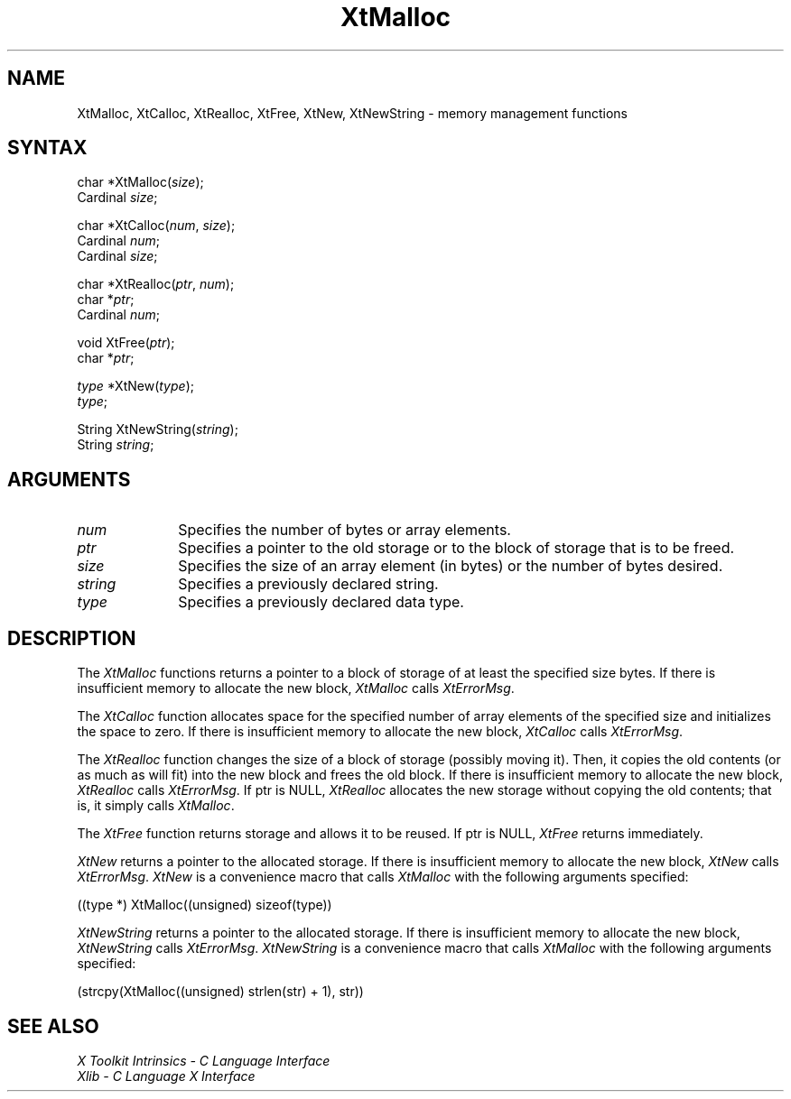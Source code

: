 .\" Copyright 1993 X Consortium
.\"
.\" Permission is hereby granted, free of charge, to any person obtaining
.\" a copy of this software and associated documentation files (the
.\" "Software"), to deal in the Software without restriction, including
.\" without limitation the rights to use, copy, modify, merge, publish,
.\" distribute, sublicense, and/or sell copies of the Software, and to
.\" permit persons to whom the Software is furnished to do so, subject to
.\" the following conditions:
.\"
.\" The above copyright notice and this permission notice shall be
.\" included in all copies or substantial portions of the Software.
.\"
.\" THE SOFTWARE IS PROVIDED "AS IS", WITHOUT WARRANTY OF ANY KIND,
.\" EXPRESS OR IMPLIED, INCLUDING BUT NOT LIMITED TO THE WARRANTIES OF
.\" MERCHANTABILITY, FITNESS FOR A PARTICULAR PURPOSE AND NONINFRINGEMENT.
.\" IN NO EVENT SHALL THE X CONSORTIUM BE LIABLE FOR ANY CLAIM, DAMAGES OR
.\" OTHER LIABILITY, WHETHER IN AN ACTION OF CONTRACT, TORT OR OTHERWISE,
.\" ARISING FROM, OUT OF OR IN CONNECTION WITH THE SOFTWARE OR THE USE OR
.\" OTHER DEALINGS IN THE SOFTWARE.
.\"
.\" Except as contained in this notice, the name of the X Consortium shall
.\" not be used in advertising or otherwise to promote the sale, use or
.\" other dealings in this Software without prior written authorization
.\" from the X Consortium.
.ds tk X Toolkit
.ds xT X Toolkit Intrinsics \- C Language Interface
.ds xI Intrinsics
.ds xW X Toolkit Athena Widgets \- C Language Interface
.ds xL Xlib \- C Language X Interface
.ds xC Inter-Client Communication Conventions Manual
.ds Rn 3
.ds Vn 2.2
.hw XtNew-String wid-get
.na
.de Ds
.nf
.\\$1D \\$2 \\$1
.ft 1
.ps \\n(PS
.\".if \\n(VS>=40 .vs \\n(VSu
.\".if \\n(VS<=39 .vs \\n(VSp
..
.de De
.ce 0
.if \\n(BD .DF
.nr BD 0
.in \\n(OIu
.if \\n(TM .ls 2
.sp \\n(DDu
.fi
..
.de FD
.LP
.KS
.TA .5i 3i
.ta .5i 3i
.nf
..
.de FN
.fi
.KE
.LP
..
.de IN		\" send an index entry to the stderr
..
.de C{
.KS
.nf
.D
.\"
.\"	choose appropriate monospace font
.\"	the imagen conditional, 480,
.\"	may be changed to L if LB is too
.\"	heavy for your eyes...
.\"
.ie "\\*(.T"480" .ft L
.el .ie "\\*(.T"300" .ft L
.el .ie "\\*(.T"202" .ft PO
.el .ie "\\*(.T"aps" .ft CW
.el .ft R
.ps \\n(PS
.ie \\n(VS>40 .vs \\n(VSu
.el .vs \\n(VSp
..
.de C}
.DE
.R
..
.de Pn
.ie t \\$1\fB\^\\$2\^\fR\\$3
.el \\$1\fI\^\\$2\^\fP\\$3
..
.de ZN
.ie t \fB\^\\$1\^\fR\\$2
.el \fI\^\\$1\^\fP\\$2
..
.de NT
.ne 7
.ds NO Note
.if \\n(.$>$1 .if !'\\$2'C' .ds NO \\$2
.if \\n(.$ .if !'\\$1'C' .ds NO \\$1
.ie n .sp
.el .sp 10p
.TB
.ce
\\*(NO
.ie n .sp
.el .sp 5p
.if '\\$1'C' .ce 99
.if '\\$2'C' .ce 99
.in +5n
.ll -5n
.R
..
.		\" Note End -- doug kraft 3/85
.de NE
.ce 0
.in -5n
.ll +5n
.ie n .sp
.el .sp 10p
..
.ny0
.TH XtMalloc 3Xt "Release 6" "X Version 11" "XT FUNCTIONS"
.SH NAME
XtMalloc, XtCalloc, XtRealloc, XtFree, XtNew, XtNewString \- memory management functions
.SH SYNTAX
char *XtMalloc(\fIsize\fP);
.br
      Cardinal \fIsize\fP;
.LP
char *XtCalloc(\fInum\fP, \fIsize\fP);
.br
      Cardinal \fInum\fP;
.br
      Cardinal \fIsize\fP;
.LP
char *XtRealloc(\fIptr\fP, \fInum\fP);
.br
      char *\fIptr\fP;
.br
      Cardinal \fInum\fP;
.LP
void XtFree(\fIptr\fP);
.br
      char *\fIptr\fP;
.LP
\fItype\fP *XtNew(\fItype\fP);
.br
      \fItype\fP;
.LP
String XtNewString(\fIstring\fP);
.br
      String \fIstring\fP;
.SH ARGUMENTS
.IP \fInum\fP 1i
Specifies the number of bytes or array elements.
.ds Po to the old storage or to the block of storage that is to be freed
.IP \fIptr\fP 1i
Specifies a pointer \*(Po.
.IP \fIsize\fP 1i
Specifies the size of an array element (in bytes) or the number of bytes
desired.
.IP \fIstring\fP 1i
Specifies a previously declared string.
.IP \fItype\fP 1i
Specifies a previously declared data type.
.SH DESCRIPTION
The
.ZN XtMalloc
functions returns a pointer to a block of storage of at least 
the specified size bytes.
If there is insufficient memory to allocate the new block,
.ZN XtMalloc
calls
.ZN XtErrorMsg .
.LP
The
.ZN XtCalloc
function allocates space for the specified number of array elements 
of the specified size and initializes the space to zero.
If there is insufficient memory to allocate the new block,
.ZN XtCalloc
calls
.ZN XtErrorMsg .
.LP
The
.ZN XtRealloc
function changes the size of a block of storage (possibly moving it).
Then, it copies the old contents (or as much as will fit) into the new block
and frees the old block.
If there is insufficient memory to allocate the new block,
.ZN XtRealloc
calls
.ZN XtErrorMsg .
If ptr is NULL,
.ZN XtRealloc
allocates the new storage without copying the old contents;
that is, it simply calls
.ZN XtMalloc .
.LP
The
.ZN XtFree
function returns storage and allows it to be reused.
If ptr is NULL,
.ZN XtFree
returns immediately.
.LP
.ZN XtNew
returns a pointer to the allocated storage.
If there is insufficient memory to allocate the new block,
.ZN XtNew
calls
.ZN XtErrorMsg .
.ZN XtNew
is a convenience macro that calls
.ZN XtMalloc
with the following arguments specified:
.LP
.Ds
.TA .5i
.ta .5i
((type *) XtMalloc((unsigned) sizeof(type))
.De
.LP
.ZN XtNewString
returns a pointer to the allocated storage.
If there is insufficient memory to allocate the new block,
.ZN XtNewString
calls
.ZN XtErrorMsg .
.ZN XtNewString
is a convenience macro that calls
.ZN XtMalloc
with the following arguments specified:
.LP
.Ds 
.TA .5i
.ta .5i
(strcpy(XtMalloc((unsigned) strlen(str) + 1), str))
.De
.SH "SEE ALSO"
.br
\fI\*(xT\fP
.br
\fI\*(xL\fP
